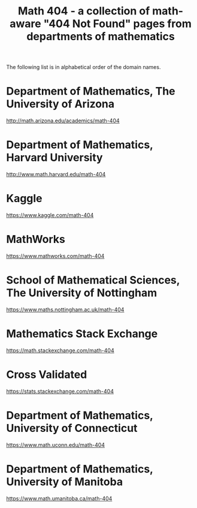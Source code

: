#+TITLE: Math 404 - a collection of math-aware "404 Not Found" pages from departments of mathematics

The following list is in alphabetical order of the domain names.

* Department of Mathematics, The University of Arizona

http://math.arizona.edu/academics/math-404

* Department of Mathematics, Harvard University

http://www.math.harvard.edu/math-404

* Kaggle

https://www.kaggle.com/math-404

* MathWorks

https://www.mathworks.com/math-404

* School of Mathematical Sciences, The University of Nottingham

https://www.maths.nottingham.ac.uk/math-404

* Mathematics Stack Exchange

https://math.stackexchange.com/math-404

* Cross Validated

https://stats.stackexchange.com/math-404

* Department of Mathematics, University of Connecticut

https://www.math.uconn.edu/math-404

* Department of Mathematics, University of Manitoba

https://www.math.umanitoba.ca/math-404

